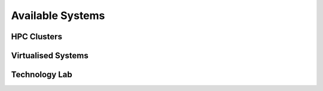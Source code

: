=================
Available Systems
=================

HPC Clusters
============

Virtualised Systems
===================

Technology Lab
==============
